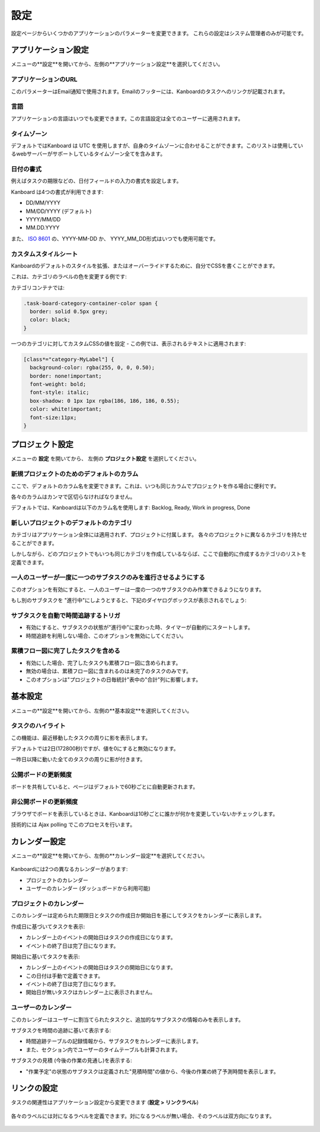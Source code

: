 設定
========

設定ページからいくつかのアプリケーションのパラメーターを変更できます。
これらの設定はシステム管理者のみが可能です。

アプリケーション設定
--------------------

メニューの**設定**を開いてから、左側の**アプリケーション設定**を選択してください。

.. figure:: /_static/application-settings.png
   :alt: アプリケーションの設定

アプリケーションのURL
~~~~~~~~~~~~~~~

このパラメーターはEmail通知で使用されます。Emailのフッターには、Kanboardのタスクへのリンクが記載されます。

言語
~~~~~~~~

アプリケーションの言語はいつでも変更できます。この言語設定は全てのユーザーに適用されます。

タイムゾーン
~~~~~~~~~

デフォルトではKanboard は UTC を使用しますが、自身のタイムゾーンに合わせることができます。このリストは使用しているwebサーバーがサポートしているタイムゾーン全てを含みます。

日付の書式
~~~~~~~~~~~

例えばタスクの期限などの、日付フィールドの入力の書式を設定します。

Kanboard は4つの書式が利用できます:

-  DD/MM/YYYY
-  MM/DD/YYYY (デフォルト)
-  YYYY/MM/DD
-  MM.DD.YYYY

また、 `ISO 8601 <http://ja.wikipedia.org/wiki/ISO_8601>`__ の、YYYY-MM-DD か、 YYYY_MM_DD形式はいつでも使用可能です。

カスタムスタイルシート
~~~~~~~~~~~~~~~~~

Kanboardのデフォルトのスタイルを拡張、またはオーバーライドするために、自分でCSSを書くことができます。

これは、カテゴリのラベルの色を変更する例です:

カテゴリコンテナでは:

.. code:: css

    .task-board-category-container-color span {
      border: solid 0.5px grey;
      color: black;
    }

一つのカテゴリに対してカスタムCSSの値を設定 - この例では、表示されるテキストに適用されます:

.. code:: css

    [class*="category-MyLabel"] {
      background-color: rgba(255, 0, 0, 0.50);
      border: none!important;
      font-weight: bold;
      font-style: italic;
      box-shadow: 0 1px 1px rgba(186, 186, 186, 0.55);
      color: white!important;
      font-size:11px;
    }

プロジェクト設定
----------------

メニューの **設定** を開いてから、 左側の **プロジェクト設定** を選択してください。

.. figure:: /_static/project-settings.png
   :alt: プロジェクト設定

新規プロジェクトのためのデフォルトのカラム
~~~~~~~~~~~~~~~~~~~~~~~~~~~~~~~~

ここで、デフォルトのカラム名を変更できます。これは、いつも同じカラムでプロジェクトを作る場合に便利です。

各々のカラムはカンマで区切らなければなりません。

デフォルトでは、Kanboardは以下のカラム名を使用します: Backlog, Ready, Work in progress, Done

新しいプロジェクトのデフォルトのカテゴリ
~~~~~~~~~~~~~~~~~~~~~~~~~~~~~~~~~~~

カテゴリはアプリケーション全体には適用されず、プロジェクトに付属します。
各々のプロジェクトに異なるカテゴリを持たせることができます。

しかしながら、どのプロジェクトでもいつも同じカテゴリを作成しているならば、ここで自動的に作成するカテゴリのリストを定義できます。

一人のユーザーが一度に一つのサブタスクのみを進行させるようにする
~~~~~~~~~~~~~~~~~~~~~~~~~~~~~~~~~~~~~~~~~~~~~~~~~~~~~~~~~~~~~~

このオプションを有効にすると、一人のユーザーは一度の一つのサブタスクのみ作業できるようになります。

もし別のサブタスクを "進行中"にしようとすると、下記のダイヤログボックスが表示されるでしょう:

.. figure:: /_static/subtask-user-restriction.png
   :alt: サブタスクの制限

サブタスクを自動で時間追跡するトリガ
~~~~~~~~~~~~~~~~~~~~~~~~~~~~~~~~~~~~~~~~~~~

-  有効にすると、サブタスクの状態が"進行中"に変わった時、タイマーが自動的にスタートします。
-  時間追跡を利用しない場合、このオプションを無効にしてください。

累積フロー図に完了したタスクを含める
~~~~~~~~~~~~~~~~~~~~~~~~~~~~~~~~~~~~~~~~~~~~~~~~~~~

-  有効にした場合、完了したタスクも累積フロー図に含められます。
-  無効の場合は、累積フロー図に含まれるのは未完了のタスクのみです。
-  このオプションは"プロジェクトの日毎統計"表中の"合計"列に影響します。

基本設定
--------------

メニューの**設定**を開いてから、左側の**基本設定**を選択してください。

.. figure:: /_static/board-settings.png
   :alt: 基本設定

タスクのハイライト
~~~~~~~~~~~~~~~~~

この機能は、最近移動したタスクの周りに影を表示します。

デフォルトでは2日(172800秒)ですが、値を0にすると無効になります。

一昨日以降に動いた全てのタスクの周りに影が付きます。

公開ボードの更新頻度
~~~~~~~~~~~~~~~~~~~~~~~~~~~~~~~~~

ボードを共有していると、ページはデフォルトで60秒ごとに自動更新されます。

非公開ボードの更新頻度
~~~~~~~~~~~~~~~~~~~~~~~~~~~~~~~~~~

ブラウザでボードを表示しているときは、Kanboardは10秒ごとに誰かが何かを変更していないかチェックします。

技術的には Ajax polling でこのプロセスを行います。

カレンダー設定
-----------------

メニューの**設定**を開いてから、左側の**カレンダー設定**を選択してください。

.. figure:: /_static/calendar-settings.png
   :alt: カレンダー設定

Kanboardには2つの異なるカレンダーがあります:

-  プロジェクトのカレンダー
-  ユーザーのカレンダー (ダッシュボードから利用可能)

プロジェクトのカレンダー
~~~~~~~~~~~~~~~~

このカレンダーは定められた期限日とタスクの作成日か開始日を基にしてタスクをカレンダーに表示します。

作成日に基づいてタスクを表示:

-  カレンダー上のイベントの開始日はタスクの作成日になります。
-  イベントの終了日は完了日になります。

開始日に基いてタスクを表示:

-  カレンダー上のイベントの開始日はタスクの開始日になります。
-  この日付は手動で定義できます。
-  イベントの終了日は完了日になります。
-  開始日が無いタスクはカレンダー上に表示されません。

ユーザーのカレンダー
~~~~~~~~~~~~~

このカレンダーはユーザーに割当てられたタスクと、追加的なサブタスクの情報のみを表示します。

サブタスクを時間の追跡に基いて表示する:

-  時間追跡テーブルの記録情報から、サブタスクをカレンダーに表示します。
-  また、セクション内でユーザーのタイムテーブルも計算されます。

サブタスクの見積 (今後の作業の見通し)を表示する:

-  "作業予定"の状態のサブタスクは定義された"見積時間"の値から、今後の作業の終了予測時間を表示します。

リンクの設定
-------------

タスクの関連性はアプリケーション設定から変更できます (**設定
> リンクラベル**)

.. figure:: /_static/link-labels.png
   :alt: リンクラベル

各々のラベルには対になるラベルを定義できます。対になるラベルが無い場合、そのラベルは双方向になります。

.. figure:: /_static/link-label-creation.png
   :alt: リンクラベルの作成
